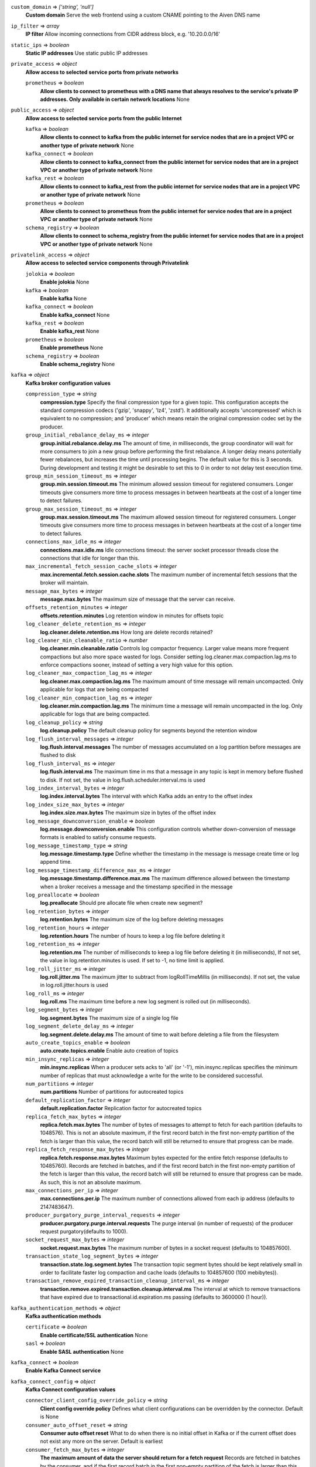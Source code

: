 ``custom_domain`` => *['string', 'null']*
  **Custom domain** Serve the web frontend using a custom CNAME pointing to the Aiven DNS name



``ip_filter`` => *array*
  **IP filter** Allow incoming connections from CIDR address block, e.g. '10.20.0.0/16'



``static_ips`` => *boolean*
  **Static IP addresses** Use static public IP addresses



``private_access`` => *object*
  **Allow access to selected service ports from private networks**

  ``prometheus`` => *boolean*
    **Allow clients to connect to prometheus with a DNS name that always resolves to the service's private IP addresses. Only available in certain network locations** None



``public_access`` => *object*
  **Allow access to selected service ports from the public Internet**

  ``kafka`` => *boolean*
    **Allow clients to connect to kafka from the public internet for service nodes that are in a project VPC or another type of private network** None

  ``kafka_connect`` => *boolean*
    **Allow clients to connect to kafka_connect from the public internet for service nodes that are in a project VPC or another type of private network** None

  ``kafka_rest`` => *boolean*
    **Allow clients to connect to kafka_rest from the public internet for service nodes that are in a project VPC or another type of private network** None

  ``prometheus`` => *boolean*
    **Allow clients to connect to prometheus from the public internet for service nodes that are in a project VPC or another type of private network** None

  ``schema_registry`` => *boolean*
    **Allow clients to connect to schema_registry from the public internet for service nodes that are in a project VPC or another type of private network** None



``privatelink_access`` => *object*
  **Allow access to selected service components through Privatelink** 

  ``jolokia`` => *boolean*
    **Enable jolokia** None

  ``kafka`` => *boolean*
    **Enable kafka** None

  ``kafka_connect`` => *boolean*
    **Enable kafka_connect** None

  ``kafka_rest`` => *boolean*
    **Enable kafka_rest** None

  ``prometheus`` => *boolean*
    **Enable prometheus** None

  ``schema_registry`` => *boolean*
    **Enable schema_registry** None



``kafka`` => *object*
  **Kafka broker configuration values**

  ``compression_type`` => *string*
    **compression.type** Specify the final compression type for a given topic. This configuration accepts the standard compression codecs ('gzip', 'snappy', 'lz4', 'zstd'). It additionally accepts 'uncompressed' which is equivalent to no compression; and 'producer' which means retain the original compression codec set by the producer.

  ``group_initial_rebalance_delay_ms`` => *integer*
    **group.initial.rebalance.delay.ms** The amount of time, in milliseconds, the group coordinator will wait for more consumers to join a new group before performing the first rebalance. A longer delay means potentially fewer rebalances, but increases the time until processing begins. The default value for this is 3 seconds. During development and testing it might be desirable to set this to 0 in order to not delay test execution time.

  ``group_min_session_timeout_ms`` => *integer*
    **group.min.session.timeout.ms** The minimum allowed session timeout for registered consumers. Longer timeouts give consumers more time to process messages in between heartbeats at the cost of a longer time to detect failures.

  ``group_max_session_timeout_ms`` => *integer*
    **group.max.session.timeout.ms** The maximum allowed session timeout for registered consumers. Longer timeouts give consumers more time to process messages in between heartbeats at the cost of a longer time to detect failures.

  ``connections_max_idle_ms`` => *integer*
    **connections.max.idle.ms** Idle connections timeout: the server socket processor threads close the connections that idle for longer than this.

  ``max_incremental_fetch_session_cache_slots`` => *integer*
    **max.incremental.fetch.session.cache.slots** The maximum number of incremental fetch sessions that the broker will maintain.

  ``message_max_bytes`` => *integer*
    **message.max.bytes** The maximum size of message that the server can receive.

  ``offsets_retention_minutes`` => *integer*
    **offsets.retention.minutes** Log retention window in minutes for offsets topic

  ``log_cleaner_delete_retention_ms`` => *integer*
    **log.cleaner.delete.retention.ms** How long are delete records retained?

  ``log_cleaner_min_cleanable_ratio`` => *number*
    **log.cleaner.min.cleanable.ratio** Controls log compactor frequency. Larger value means more frequent compactions but also more space wasted for logs. Consider setting log.cleaner.max.compaction.lag.ms to enforce compactions sooner, instead of setting a very high value for this option.

  ``log_cleaner_max_compaction_lag_ms`` => *integer*
    **log.cleaner.max.compaction.lag.ms** The maximum amount of time message will remain uncompacted. Only applicable for logs that are being compacted

  ``log_cleaner_min_compaction_lag_ms`` => *integer*
    **log.cleaner.min.compaction.lag.ms** The minimum time a message will remain uncompacted in the log. Only applicable for logs that are being compacted.

  ``log_cleanup_policy`` => *string*
    **log.cleanup.policy** The default cleanup policy for segments beyond the retention window

  ``log_flush_interval_messages`` => *integer*
    **log.flush.interval.messages** The number of messages accumulated on a log partition before messages are flushed to disk

  ``log_flush_interval_ms`` => *integer*
    **log.flush.interval.ms** The maximum time in ms that a message in any topic is kept in memory before flushed to disk. If not set, the value in log.flush.scheduler.interval.ms is used

  ``log_index_interval_bytes`` => *integer*
    **log.index.interval.bytes** The interval with which Kafka adds an entry to the offset index

  ``log_index_size_max_bytes`` => *integer*
    **log.index.size.max.bytes** The maximum size in bytes of the offset index

  ``log_message_downconversion_enable`` => *boolean*
    **log.message.downconversion.enable** This configuration controls whether down-conversion of message formats is enabled to satisfy consume requests.

  ``log_message_timestamp_type`` => *string*
    **log.message.timestamp.type** Define whether the timestamp in the message is message create time or log append time.

  ``log_message_timestamp_difference_max_ms`` => *integer*
    **log.message.timestamp.difference.max.ms** The maximum difference allowed between the timestamp when a broker receives a message and the timestamp specified in the message

  ``log_preallocate`` => *boolean*
    **log.preallocate** Should pre allocate file when create new segment?

  ``log_retention_bytes`` => *integer*
    **log.retention.bytes** The maximum size of the log before deleting messages

  ``log_retention_hours`` => *integer*
    **log.retention.hours** The number of hours to keep a log file before deleting it

  ``log_retention_ms`` => *integer*
    **log.retention.ms** The number of milliseconds to keep a log file before deleting it (in milliseconds), If not set, the value in log.retention.minutes is used. If set to -1, no time limit is applied.

  ``log_roll_jitter_ms`` => *integer*
    **log.roll.jitter.ms** The maximum jitter to subtract from logRollTimeMillis (in milliseconds). If not set, the value in log.roll.jitter.hours is used

  ``log_roll_ms`` => *integer*
    **log.roll.ms** The maximum time before a new log segment is rolled out (in milliseconds).

  ``log_segment_bytes`` => *integer*
    **log.segment.bytes** The maximum size of a single log file

  ``log_segment_delete_delay_ms`` => *integer*
    **log.segment.delete.delay.ms** The amount of time to wait before deleting a file from the filesystem

  ``auto_create_topics_enable`` => *boolean*
    **auto.create.topics.enable** Enable auto creation of topics

  ``min_insync_replicas`` => *integer*
    **min.insync.replicas** When a producer sets acks to 'all' (or '-1'), min.insync.replicas specifies the minimum number of replicas that must acknowledge a write for the write to be considered successful.

  ``num_partitions`` => *integer*
    **num.partitions** Number of partitions for autocreated topics

  ``default_replication_factor`` => *integer*
    **default.replication.factor** Replication factor for autocreated topics

  ``replica_fetch_max_bytes`` => *integer*
    **replica.fetch.max.bytes** The number of bytes of messages to attempt to fetch for each partition (defaults to 1048576). This is not an absolute maximum, if the first record batch in the first non-empty partition of the fetch is larger than this value, the record batch will still be returned to ensure that progress can be made.

  ``replica_fetch_response_max_bytes`` => *integer*
    **replica.fetch.response.max.bytes** Maximum bytes expected for the entire fetch response (defaults to 10485760). Records are fetched in batches, and if the first record batch in the first non-empty partition of the fetch is larger than this value, the record batch will still be returned to ensure that progress can be made. As such, this is not an absolute maximum.

  ``max_connections_per_ip`` => *integer*
    **max.connections.per.ip** The maximum number of connections allowed from each ip address (defaults to 2147483647).

  ``producer_purgatory_purge_interval_requests`` => *integer*
    **producer.purgatory.purge.interval.requests** The purge interval (in number of requests) of the producer request purgatory(defaults to 1000).

  ``socket_request_max_bytes`` => *integer*
    **socket.request.max.bytes** The maximum number of bytes in a socket request (defaults to 104857600).

  ``transaction_state_log_segment_bytes`` => *integer*
    **transaction.state.log.segment.bytes** The transaction topic segment bytes should be kept relatively small in order to facilitate faster log compaction and cache loads (defaults to 104857600 (100 mebibytes)).

  ``transaction_remove_expired_transaction_cleanup_interval_ms`` => *integer*
    **transaction.remove.expired.transaction.cleanup.interval.ms** The interval at which to remove transactions that have expired due to transactional.id.expiration.ms passing (defaults to 3600000 (1 hour)).



``kafka_authentication_methods`` => *object*
  **Kafka authentication methods**

  ``certificate`` => *boolean*
    **Enable certificate/SSL authentication** None

  ``sasl`` => *boolean*
    **Enable SASL authentication** None



``kafka_connect`` => *boolean*
  **Enable Kafka Connect service**



``kafka_connect_config`` => *object*
  **Kafka Connect configuration values**

  ``connector_client_config_override_policy`` => *string*
    **Client config override policy** Defines what client configurations can be overridden by the connector. Default is None

  ``consumer_auto_offset_reset`` => *string*
    **Consumer auto offset reset** What to do when there is no initial offset in Kafka or if the current offset does not exist any more on the server. Default is earliest

  ``consumer_fetch_max_bytes`` => *integer*
    **The maximum amount of data the server should return for a fetch request** Records are fetched in batches by the consumer, and if the first record batch in the first non-empty partition of the fetch is larger than this value, the record batch will still be returned to ensure that the consumer can make progress. As such, this is not a absolute maximum.

  ``consumer_isolation_level`` => *string*
    **Consumer isolation level** Transaction read isolation level. read_uncommitted is the default, but read_committed can be used if consume-exactly-once behavior is desired.

  ``consumer_max_partition_fetch_bytes`` => *integer*
    **The maximum amount of data per-partition the server will return.** Records are fetched in batches by the consumer.If the first record batch in the first non-empty partition of the fetch is larger than this limit, the batch will still be returned to ensure that the consumer can make progress.

  ``consumer_max_poll_interval_ms`` => *integer*
    **The maximum delay between polls when using consumer group management** The maximum delay in milliseconds between invocations of poll() when using consumer group management (defaults to 300000).

  ``consumer_max_poll_records`` => *integer*
    **The maximum number of records returned by a single poll** The maximum number of records returned in a single call to poll() (defaults to 500).

  ``offset_flush_interval_ms`` => *integer*
    **The interval at which to try committing offsets for tasks** The interval at which to try committing offsets for tasks (defaults to 60000).

  ``offset_flush_timeout_ms`` => *integer*
    **Offset flush timeout** Maximum number of milliseconds to wait for records to flush and partition offset data to be committed to offset storage before cancelling the process and restoring the offset data to be committed in a future attempt (defaults to 5000).

  ``producer_max_request_size`` => *integer*
    **The maximum size of a request in bytes** This setting will limit the number of record batches the producer will send in a single request to avoid sending huge requests.

  ``session_timeout_ms`` => *integer*
    **The timeout used to detect failures when using Kafka’s group management facilities** The timeout in milliseconds used to detect failures when using Kafka’s group management facilities (defaults to 10000).



``kafka_rest`` => *boolean*
  **Enable Kafka-REST service**



``kafka_version`` => *['string', 'null']*
  **Kafka major version**



``schema_registry`` => *boolean*
  **Enable Schema-Registry service**



``kafka_rest_config`` => *object*
  **Kafka REST configuration**

  ``producer_acks`` => *string*
    **producer.acks** The number of acknowledgments the producer requires the leader to have received before considering a request complete. If set to 'all' or '-1', the leader will wait for the full set of in-sync replicas to acknowledge the record.

  ``producer_linger_ms`` => *integer*
    **producer.linger.ms** Wait for up to the given delay to allow batching records together

  ``consumer_enable_auto_commit`` => *boolean*
    **consumer.enable.auto.commit** If true the consumer's offset will be periodically committed to Kafka in the background

  ``consumer_request_max_bytes`` => *integer*
    **consumer.request.max.bytes** Maximum number of bytes in unencoded message keys and values by a single request

  ``consumer_request_timeout_ms`` => *integer*
    **consumer.request.timeout.ms** The maximum total time to wait for messages for a request if the maximum number of messages has not yet been reached

  ``simpleconsumer_pool_size_max`` => *integer*
    **simpleconsumer.pool.size.max** Maximum number of SimpleConsumers that can be instantiated per broker



``schema_registry_config`` => *object*
  **Schema Registry configuration**

  ``topic_name`` => *string*
    **topic_name** The durable single partition topic that acts as the durable log for the data. This topic must be compacted to avoid losing data due to retention policy. Please note that changing this configuration in an existing Schema Registry / Karapace setup leads to previous schemas being inaccessible, data encoded with them potentially unreadable and schema ID sequence put out of order. It's only possible to do the switch while Schema Registry / Karapace is disabled. Defaults to `_schemas`.

  ``leader_eligibility`` => *boolean*
    **leader_eligibility** If true, Karapace / Schema Registry on the service nodes can participate in leader election. It might be needed to disable this when the schemas topic is replicated to a secondary cluster and Karapace / Schema Registry there must not participate in leader election. Defaults to `true`.
